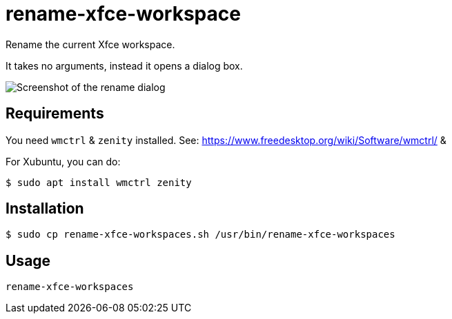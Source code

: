 # rename-xfce-workspace

Rename the current Xfce workspace.

It takes no arguments, instead it opens a dialog box.

image::./screenshot.png[Screenshot of the rename dialog]

## Requirements

You need `wmctrl` & `zenity` installed. See: https://www.freedesktop.org/wiki/Software/wmctrl/ & 

For Xubuntu, you can do:

```shell
$ sudo apt install wmctrl zenity
```

## Installation

```shell
$ sudo cp rename-xfce-workspaces.sh /usr/bin/rename-xfce-workspaces
```

## Usage

`rename-xfce-workspaces`